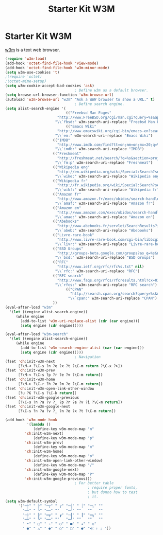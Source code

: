 #+TITLE: Starter Kit W3M
#+OPTIONS: toc:nil num:nil ^:nil

* Starter Kit W3M
[[http://en.wikipedia.org/wiki/W3m][w3m]] is a text web browser.

#+begin_src emacs-lisp
   (require 'w3m-load)
   (add-hook 'octet-find-file-hook 'view-mode)
   (add-hook 'octet-find-file-hook 'w3m-minor-mode)
   (setq w3m-use-cookies 't)
   ;(require 'octet)
   ;(octet-mime-setup)
   (setq w3m-cookie-accept-bad-cookies 'ask)
                                   ; Define w3m as a default browser.
   (setq browse-url-browser-function 'w3m-browse-url)
   (autoload 'w3m-browse-url "w3m" "Ask a WWW browser to show a URL." t)
                                   ; Define search engine.
   (setq alist-search-engine '(
                               (("Freebsd Man Pages"
                           "http://www.FreeBSD.org/cgi/man.cgi?query=%s&apropos=0&sektion=0&manpath=FreeBSD+7.0-RELEASE+and+Ports&format=html" nil)
                          "\\`fbsd:" w3m-search-uri-replace "Freebsd Man Pages")
                               (("Emacs Wiki"
                           "http://www.emacswiki.org/cgi-bin/emacs-en?search=%s" nil)
                          "\\`em:" w3m-search-uri-replace "Emacs Wiki")
                         (("IMDB"
                           "http://www.imdb.com/find?tt=on;nm=on;mx=20;q=%s" nil)
                          "\\`imdb:" w3m-search-uri-replace "IMDB")
                         (("Freshmeat"
                           "http://freshmeat.net/search/?q=%s&section=projects" nil)
                          "\\`fm:p" w3m-search-uri-replace "Freshmeat")
                         (("Wikipedia eng"
                           "http://en.wikipedia.org/wiki/Special:Search?search=%s" nil)
                          "\\`wike:" w3m-search-uri-replace "Wikipedia eng")
                         (("Wikipedia fr"
                           "http://fr.wikipedia.org/wiki/Special:Search?search=%s" nil)
                          "\\`wikf:" w3m-search-uri-replace "Wikipedia fr")
                         (("Amazon fr"
                           "http://www.amazon.fr/exec/obidos/search-handle-form/402-4813680-6472958" nil "url=index=blended&field-keywords=%s")
                          "\\`amaf:" w3m-search-uri-replace "Amazon fr")
                         (("Amazon en"
                           "http://www.amazon.com/exec/obidos/search-handle-form?url=index=blended&field-keywords=%s" nil)
                          "\\`amae:" w3m-search-uri-replace "Amazon en")
                         (("Abebooks"
                           "http://www.abebooks.fr/servlet/SearchResults?imagefield.x=0&tn=%s&sortby=3&imagefield.y=0" nil)
                          "\\`abeb:" w3m-search-uri-replace "Abebooks")
                         (("Livre-rare-book"
                           "http://www.livre-rare-book.com/cgi-bin/libbcgi?ch_tit=%s" nil)
                          "\\`livr:" w3m-search-uri-replace "Livre-rare-book")
                         (("BSD Groups"
                           "http://groups-beta.google.com/groups?as_q=%s&num=50&as_epq=&scoring=r&hl=en&ie=UTF-8&as_oq=&as_eq=&as_ugroup=comp.unix.*&as_usubject=&as_uauthors=&lr=&as_qdr=&as_drrb=q&as_mind=1&as_minm=1&as_miny=1981&as_maxd=26&as_maxm=2&as_maxy=2005&safe=off" nil)
                          "\\`bsd:" w3m-search-uri-replace "BSD Groups")
                         (("RFC"
                           "http://www.ietf.org/rfc/rfc%s.txt" nil)
                          "\\`rfc:" w3m-search-uri-replace "RFC")
                         (("RFC search"
                           "http://www.faqs.org/rfcs/rfcresults.html?cx=012585674615115756003:0rnper8ld_o&cof=FORID:11&ie=UTF-8&hq=more:rfc&q=%s" nil)
                          "\\`rfcs:" w3m-search-uri-replace "RFC search")
                               (("CPAN"
                                 "http://search.cpan.org/search?query=%s&mode=all" nil)
                                "\\`cpan:" w3m-search-uri-replace "CPAN")
                         ))
   (eval-after-load "w3m"
     '(let ((engine alist-search-engine))
        (while engine
          (add-to-list 'w3m-uri-replace-alist (cdr (car engine)))
          (setq engine (cdr engine)))))
   
   (eval-after-load "w3m-search"
     '(let ((engine alist-search-engine))
        (while engine
          (add-to-list 'w3m-search-engine-alist (car (car engine)))
          (setq engine (cdr engine)))))
                                   ; Navigation
   (fset 'ch:init-w3m-next
         [?\M-< ?\C-s ?n ?e ?x ?t ?\C-m return ?\C-x ?>])
   (fset 'ch:init-w3m-prev
         [?\M-< ?\C-s ?p ?r ?e ?v ?\C-m return])
   (fset 'ch:init-w3m-home
         [?\M-> ?\C-r ?h ?o ?m ?e ?\C-m return])
   (fset 'ch:init-w3m-open-link-other-window
         [?u ?G ?\C-y ?\C-k return])
   (fset 'ch:init-w3m-google-previous
         [?\C-s ?n ?a ?v ?_ ?p ?r ?e ?v ?i ?\C-m return])
   (fset 'ch:init-w3m-google-next
         [?\C-s ?n ?a ?v ?_ ?n ?e ?x ?t ?\C-m return])
   
   (add-hook 'w3m-mode-hook
             '(lambda ()
                (define-key w3m-mode-map "n"
            'ch:init-w3m-next)
                (define-key w3m-mode-map "p"
            'ch:init-w3m-prev)
                (define-key w3m-mode-map "m"
            'ch:init-w3m-home)
                (define-key w3m-mode-map "o"
            'ch:init-w3m-open-link-other-window)
                (define-key w3m-mode-map "/"
            'ch:init-w3m-google-next)
                (define-key w3m-mode-map "P"
            'ch:init-w3m-google-previous)))
                                   ; For better table
                                         ; require proper fonts,
                                         ; but donno how to test
                                         ; it.
   (setq w3m-default-symbol
         '("─┼" " ├" "─┬" " ┌" "─┤" " │" "─┐" ""
           "─┴" " └" "──" ""   "─┘" ""   ""   ""
           "─┼" " ┠" "━┯" " ┏" "─┨" " ┃" "━┓" ""
           "━┷" " ┗" "━━" ""   "━┛" ""   ""   ""
           " •" " □" " ☆" " ○" " ■" " ★" " ◎"
           " ●" " △" " ●" " ○" " □" " ●" "≪ ↑ ↓ "))
#+end_src
